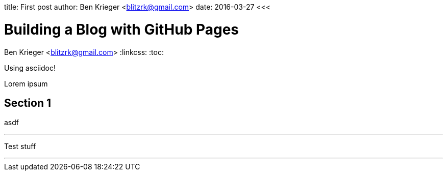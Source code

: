 <<<
title: First post
author: Ben Krieger <blitzrk@gmail.com>
date: 2016-03-27
<<<

= Building a Blog with GitHub Pages
Ben Krieger <blitzrk@gmail.com>
:linkcss:
:toc:

Using asciidoc!

Lorem ipsum

== Section 1

asdf

'''

Test stuff

'''
